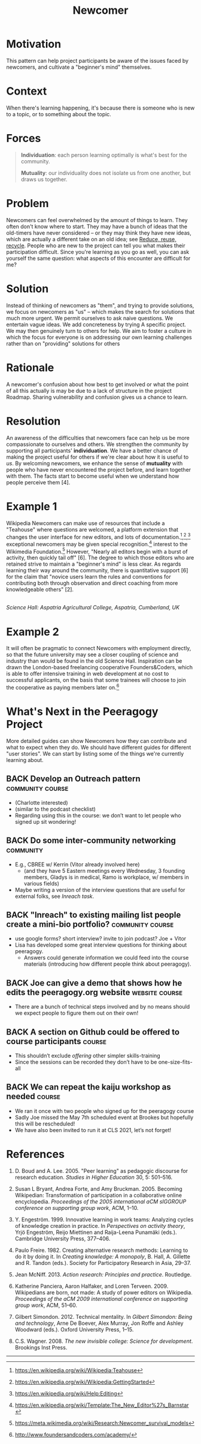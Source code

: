 #+TITLE: Newcomer
#+roam_tags: PAT
#+FIRN_ORDER: 15

* Motivation
    :PROPERTIES:
    :CUSTOM_ID: motivation
    :END:

This pattern can help project participants be aware of the issues faced
by newcomers, and cultivate a "beginner's mind" themselves.

* Context
    :PROPERTIES:
    :CUSTOM_ID: context
    :END:

When there's learning happening, it's because there is someone who is
new to a topic, or to something about the topic.

* Forces
    :PROPERTIES:
    :CUSTOM_ID: forces
    :END:

#+BEGIN_QUOTE
  [[file:static/images/individuation.png]] *Individuation*: each person
  learning optimally is what's best for the community.

  [[file:static/images/mutuality.png]] *Mutuality*: our individuality does not
  isolate us from one another, but draws us together.
#+END_QUOTE

* Problem
    :PROPERTIES:
    :CUSTOM_ID: problem
    :END:

Newcomers can feel overwhelmed by the amount of things to learn. They
often don't know where to start. They may have a bunch of ideas that the
old-timers have never considered -- or they may think they have new
ideas, which are actually a different take on an old idea; see [[file:reduce_reuse_recycle.org][Reduce, reuse, recycle]].
People who are new to the project can tell you what
makes their participation difficult. Since you're learning as you go as
well, you can ask yourself the same question: what aspects of this
encounter are difficult for me?

* Solution
    :PROPERTIES:
    :CUSTOM_ID: solution
    :END:

Instead of thinking of newcomers as "them", and trying to provide
solutions, we focus on newcomers as "us" -- which makes the search for
solutions that much more urgent. We permit ourselves to ask naive
questions. We entertain vague ideas. We add concreteness by trying A
specific project. We may then genuinely turn to others for help. We aim
to foster a culture in which the focus for everyone is on addressing our
own learning challenges rather than on "providing" solutions for others
[1]. When you begin a new project, try to systematically take notes and
gather data to analyze and reflect upon later; leave artifacts for other
future newcomers to use and build upon in their own research. In
practice this may be a lot to ask for someone just joining a group, but
over time we may have many ways to structure our collective engagement
so that it leads to research cycles based on the "action research" steps
/reflect/, /plan/, /act/, and /observe/. Note that there is a parallel
with the four facets /assess/, /convene/, /organize/, /cooperate/ from
Figure [fig:connections]. The history of the action research approach,
with particular emphasis on educational applications, is surveyed in
[5]. One method for doing the reflection/assessment step is presented in
the [[file:scrapbook.org][Scrapbook]] pattern. Be flexible: networked attention (even more so
than rigid cycles [3]) leads to new ways of knowing and expanded access
to knowledge-production [7,8].

* Rationale
    :PROPERTIES:
    :CUSTOM_ID: rationale
    :END:

A newcomer's confusion about how best to get involved or what the point
of all this actually is may be due to a lack of structure in the project
Roadmap. Sharing vulnerability and confusion gives us a chance to learn.

* Resolution
    :PROPERTIES:
    :CUSTOM_ID: resolution
    :END:

An awareness of the difficulties that newcomers face can help us be more
compassionate to ourselves and others. We strengthen the community by
supporting all participants' *individuation*. We have a better chance of
making the project useful for others if we're clear about how it is
useful to /us/. By welcoming newcomers, we enhance the sense of
*mutuality* with people who have never encountered the project before,
and learn together with them. The facts start to become useful when we
understand how people perceive them [4].

* Example 1
    :PROPERTIES:
    :CUSTOM_ID: example-1
    :END:

Wikipedia Newcomers can make use of resources that include a "Teahouse"
where questions are welcomed, a platform extension that changes the user
interface for new editors, and lots of
documentation.[fn:1],[fn:2],[fn:3] exceptional newcomers may be given
special recognition.[fn:4] interest to the Wikimedia Foundation.[fn:5]
However, "Nearly all editors begin with a burst of activity, then
quickly tail off" [6]. The degree to which those editors who are
retained strive to maintain a "beginner's mind" is less clear. As
regards learning their way around the community, there is quantitative
support [6] for the claim that "novice users learn the rules and
conventions for contributing both through observation and direct
coaching from more knowledgeable others" [2].

[[file:static/images/The_Science_Laboratory.jpg]]\\
/Science Hall: Aspatria Agricultural College, Aspatria, Cumberland, UK/

* Example 2
    :PROPERTIES:
    :CUSTOM_ID: example-2
    :END:

It will often be pragmatic to connect Newcomers with employment
directly, so that the future university may see a closer coupling of
science and industry than would be found in the old Science Hall.
Inspiration can be drawn the London-based freelancing cooperative
Founders&Coders, which is able to offer intensive training in web
development at no cost to successful applicants, on the basis that some
trainees will choose to join the cooperative as paying members later
on.[fn:6]

* What's Next in the Peeragogy Project
    :PROPERTIES:
    :CUSTOM_ID: whats-next-in-the-peeragogy-project
    :END:

More detailed guides can show Newcomers how they can contribute and what
to expect when they do. We should have different guides for different
"user stories". We can start by listing some of the things we're
currently learning about.

** BACK Develop an Outreach pattern                       :community:course:
- (Charlotte interested)
- (similar to the podcast checklist)
- Regarding using this in the course: we don’t want to let people who signed up sit wondering!
** BACK Do some inter-community networking                       :community:
- E.g., CBREE w/ Kerrin (Vitor already involved here)
  - (and they have 5 Eastern meetings every Wednesday, 3 founding members, Gladys is in medical, Ramo is workplace, w/ members in various fields)
- Maybe writing a version of the interview questions that are useful for external folks, see [[*"Inreach" to existing mailing list people create a mini-bio portfolio?][Inreach task]].
** BACK "Inreach" to existing mailing list people create a mini-bio portfolio? :community:course:
- use google forms? short interview? invite to join podcast? Joe + Vitor
- Lisa has developed some great interview questions for thinking about peeragogy.
  - Answers could generate information we could feed into the course materials (introducing how different people think about peeragogy).
** BACK Joe can give a demo that shows how he edits the peeragogy.org website :website:course:
- There are a bunch of technical steps involved and by no means should we expect people to figure them out on their own!
** BACK A section on Github could be offered to course participants :course:
- This shouldn’t exclude /offering/ other simpler skills-training
- Since the sessions can be recorded they don’t have to be one-size-fits-all
** BACK We can repeat the kaiju workshop as needed                  :course:
- We ran it once with two people who signed up for the peeragogy course
- Sadly Joe missed the May 7th scheduled event at Brookes but hopefully this will be rescheduled!
- We have also been invited to run it at CLS 2021, let’s not forget!

* References
    :PROPERTIES:
    :CUSTOM_ID: references
    :END:

1. D. Boud and A. Lee. 2005. "Peer learning" as pedagogic discourse for
   research education. /Studies in Higher Education/ 30, 5: 501--516.

2. Susan L Bryant, Andrea Forte, and Amy Bruckman. 2005. Becoming
   Wikipedian: Transformation of participation in a collaborative online
   encyclopedia. /Proceedings of the 2005 international aCM sIGGROUP
   conference on supporting group work/, ACM, 1--10.

3. Y. Engeström. 1999. Innovative learning in work teams: Analyzing
   cycles of knowledge creation in practice. In /Perspectives on
   activity theory/, Yrjö Engeström, Reijo Miettinen and Raija-Leena
   Punamäki (eds.). Cambridge University Press, 377--406.

4. Paulo Freire. 1982. Creating alternative research methods: Learning
   to do it by doing it. In /Creating knowledge: A monopoly/, B. Hall,
   A. Gillette and R. Tandon (eds.). Society for Participatory Research
   in Asia, 29--37.

5. Jean McNiff. 2013. /Action research: Principles and practice/.
   Routledge.

6. Katherine Panciera, Aaron Halfaker, and Loren Terveen. 2009.
   Wikipedians are born, not made: A study of power editors on
   Wikipedia. /Proceedings of the aCM 2009 international conference on
   supporting group work/, ACM, 51--60.

7. Gilbert Simondon. 2012. Technical mentality. In /Gilbert Simondon:
   Being and technology/, Arne De Boever, Alex Murray, Jon Roffe and
   Ashley Woodward (eds.). Oxford University Press, 1--15.

8. C.S. Wagner. 2008. /The new invisible college: Science for
   development/. Brookings Inst Press.

--------------

[fn:1] [[https://en.wikipedia.org/wiki/Wikipedia:Teahouse]]

[fn:2] [[https://en.wikipedia.org/wiki/Wikipedia:GettingStarted]]

[fn:3] [[https://en.wikipedia.org/wiki/Help:Editing]]

[fn:4] [[https://en.wikipedia.org/wiki/Template:The_New_Editor%27s_Barnstar]]

[fn:5] [[https://meta.wikimedia.org/wiki/Research:Newcomer_survival_models]]

[fn:6] [[http://www.foundersandcoders.com/academy/]]

